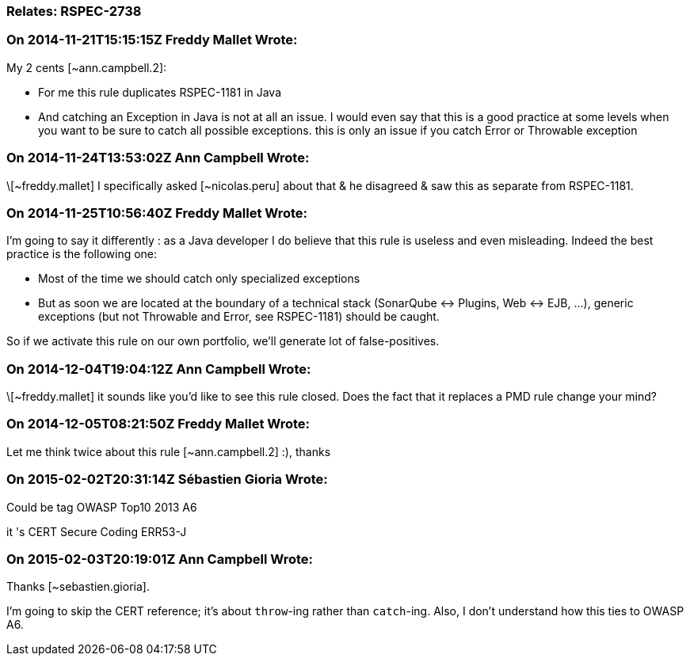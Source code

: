 === Relates: RSPEC-2738

=== On 2014-11-21T15:15:15Z Freddy Mallet Wrote:
My 2 cents [~ann.campbell.2]:

* For me this rule duplicates RSPEC-1181 in Java
* And catching an Exception in Java is not at all an issue. I would even say that this is a good practice at some levels when you want to be sure to catch all possible exceptions. this is only an issue if you catch Error or Throwable exception


=== On 2014-11-24T13:53:02Z Ann Campbell Wrote:
\[~freddy.mallet] I specifically asked [~nicolas.peru] about that & he disagreed & saw this as separate from RSPEC-1181.

=== On 2014-11-25T10:56:40Z Freddy Mallet Wrote:
I'm going to say it differently : as a Java developer I do believe that this rule is useless and even misleading. Indeed the best practice is the following one:

* Most of the time we should catch only specialized exceptions
* But as soon we are located at the boundary of a technical stack (SonarQube <-> Plugins, Web <-> EJB, ...), generic exceptions (but not Throwable and Error, see RSPEC-1181) should be caught.

So if we activate this rule on our own portfolio, we'll generate lot of false-positives.

=== On 2014-12-04T19:04:12Z Ann Campbell Wrote:
\[~freddy.mallet] it sounds like you'd like to see this rule closed. Does the fact that it replaces a PMD rule change your mind?

=== On 2014-12-05T08:21:50Z Freddy Mallet Wrote:
Let me think twice about this rule [~ann.campbell.2] :), thanks

=== On 2015-02-02T20:31:14Z Sébastien Gioria Wrote:
Could be tag OWASP Top10 2013 A6


it 's CERT Secure Coding ERR53-J

=== On 2015-02-03T20:19:01Z Ann Campbell Wrote:
Thanks [~sebastien.gioria]. 

I'm going to skip the CERT reference; it's about ``++throw++``-ing rather than ``++catch++``-ing. Also, I don't understand how this ties to OWASP A6.


